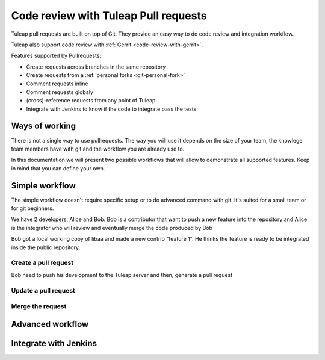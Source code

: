 .. _code-review-with-pullrequest:

Code review with Tuleap Pull requests
=====================================

Tuleap pull requests are built on top of Git. They provide an easy way to do
code review and integration workflow.

Tuleap also support code review with :ref:`Gerrit <code-review-with-gerrit>`.

Features supported by Pullrequests:

* Create requests across branches in the same repository
* Create requests from a :ref:`personal forks <git-personal-fork>`
* Comment requests inline
* Comment requests globaly
* (cross)-reference requests from any point of Tuleap
* Integrate with Jenkins to know if the code to integrate pass the tests

Ways of working
---------------

There is not a single way to use pullrequests. The way you will use it depends
on the size of your team, the knowlege team members have with git and the workflow
you are already use to.

In this documentation we will present two possible workflows that will allow to
demonstrate all supported features. Keep in mind that you can define your own.

Simple workflow
---------------

The simple workflow doesn't require specific setup or to do advanced command with
git. It's suited for a small team or for git beginners.

We have 2 developers, Alice and Bob. Bob is a contributor that want to push a
new feature into the repository and Alice is the integrator who will review and
eventually merge the code produced by Bob

Bob got a local working copy of libaa and made a new contrib "feature 1". He thinks
the feature is ready to be integrated inside the public repository.

.. figure:: ../images/screenshots/pullrequest/simple_step1.png
   :align: center
   :alt: Local development
   :name: Local development

Create a pull request
'''''''''''''''''''''

Bob need to push his development to the Tuleap server and then, generate a pull
request

.. figure:: ../images/screenshots/pullrequest/simple_step2.png
   :align: center
   :alt: Push code and create PR
   :name: Push code and create PR


Update a pull request
'''''''''''''''''''''

Merge the request
'''''''''''''''''

Advanced workflow
-----------------

Integrate with Jenkins
----------------------
